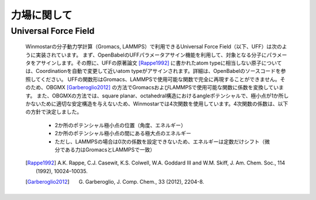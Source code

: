 .. _forcefield_top:

力場に関して
============================================

Universal Force Field
-------------------------------

   Winmostarの分子動力学計算（Gromacs, LAMMPS）で利用できるUniversal Force Field（以下、UFF）は次のように実装されています。
   まず、OpenBabelのUFFパラメータアサイン機能を利用して、対象となる分子にパラメータをアサインします。その際に、UFFの原著論文 [Rappe1992]_ に書かれたatom typeに相当しない原子については、Coordinationを自動で変更して近いatom typeがアサインされます。詳細は、OpenBabelのソースコードを参照してください。
   UFFの関数形はGromacs、LAMMPSで使用可能な関数で完全に再現することができません。そのため、OBGMX [Garberoglio2012]_ の方法でGromacsおよびLAMMPSで使用可能な関数に係数を変換しています。
   また、OBGMXの方法では、square planar、octahedral構造におけるangleポテンシャルで、極小点が1か所しかないために適切な安定構造を与えないため、Winmostarでは4次関数を使用しています。4次関数の係数は、以下の方針で決定しました。
   
      - 2か所のポテンシャル極小点の位置（角度、エネルギー）
      - 2か所のポテンシャル極小点の間にある極大点のエネルギー
      - ただし、LAMMPSの場合は0次の係数を設定できないため、エネルギーは定数だけシフト（微分である力はGromacsとLAMMPSで一致）
   
   .. [Rappe1992] A.K. Rappe, C.J. Casewit, K.S. Colwell, W.A. Goddard III and W.M. Skiff, J. Am. Chem. Soc., 114 (1992), 10024–10035.
   .. [Garberoglio2012] G. Garberoglio, J. Comp. Chem., 33 (2012), 2204-8.
